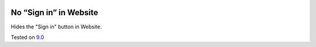 .. image:: https://itpp.dev/images/infinity-readme.png
   :alt: Tested and maintained by IT Projects Labs
   :target: https://itpp.dev

=========================
 No “Sign in” in Website
=========================

Hides the "Sign in" button in Website.

Tested on `9.0 <https://github.com/odoo/odoo/commit/2ec9a9c99294761e56382bdcd766e90b8bc1bb38>`_

